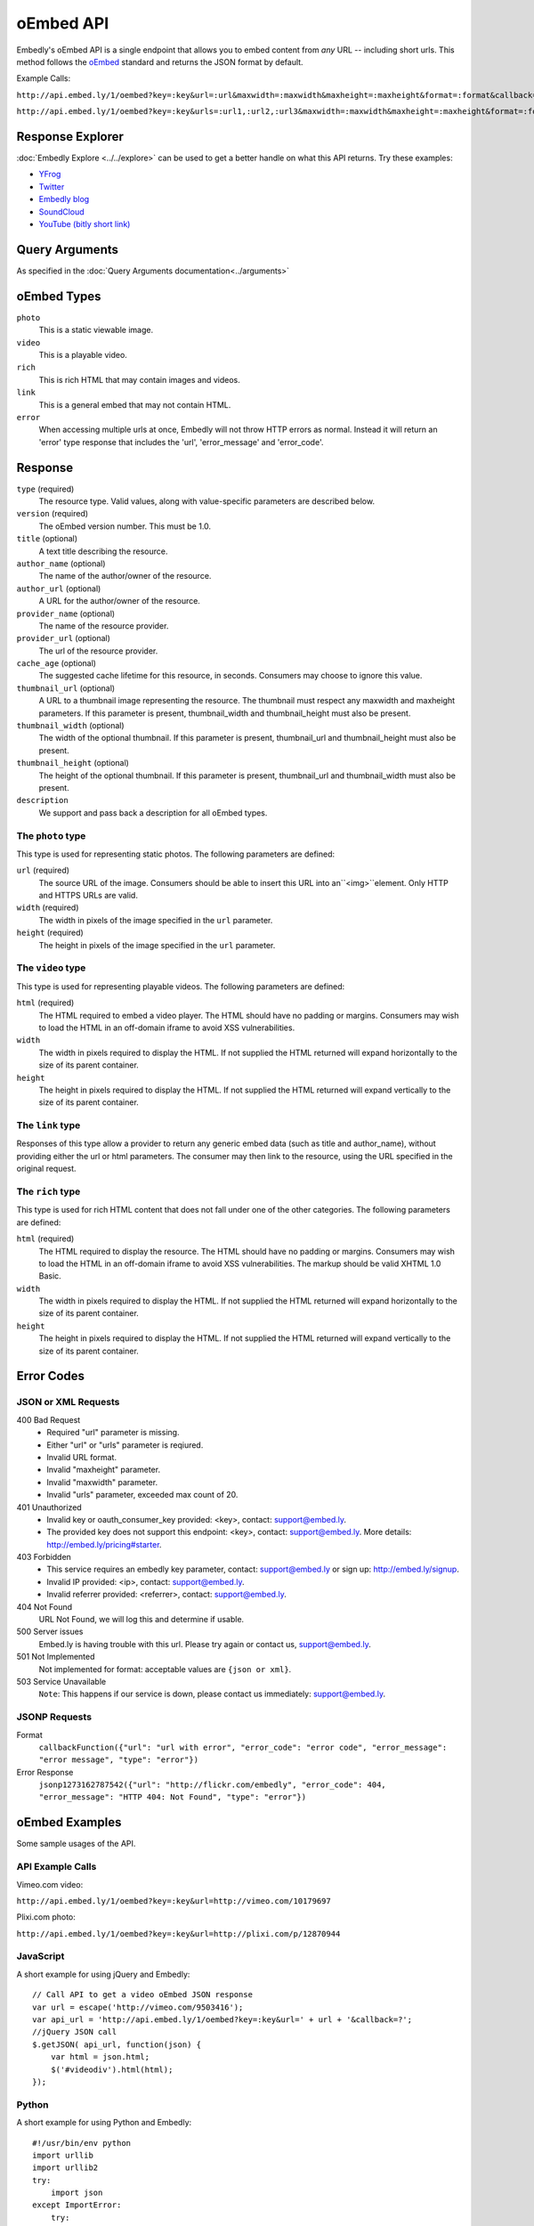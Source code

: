 .. _oembed_1:

oEmbed API
==========
Embedly's oEmbed API is a single endpoint that allows you to embed content from
`any` URL -- including short urls. This method follows the `oEmbed 
<http://oembed.com>`_ standard and returns the JSON format by default.

Example Calls:

``http://api.embed.ly/1/oembed?key=:key&url=:url&maxwidth=:maxwidth&maxheight=:maxheight&format=:format&callback=:callback``

``http://api.embed.ly/1/oembed?key=:key&urls=:url1,:url2,:url3&maxwidth=:maxwidth&maxheight=:maxheight&format=:format&callback=:callback``

Response Explorer
-----------------
:doc:`Embedly Explore <../../explore>` can be used to get a better handle on
what this API returns. Try these examples:

* `YFrog <http://embed.ly/docs/explore/oembed?url=http://yfrog.com/ng41306327j>`_
* `Twitter <http://embed.ly/docs/explore/oembed/?url=http://twitter.com/embedly/status/29481593334>`_
* `Embedly blog <http://embed.ly/docs/explore/oembed/?url=http://blog.embed.ly/31814817>`_
* `SoundCloud <http://embed.ly/docs/explore/oembed/?url=http://soundcloud.com/mrenti/merenti-la-karambaa>`_
* `YouTube (bitly short link) <http://embed.ly/docs/explore/oembed/?url=http://bit.ly/cXVifg>`_

Query Arguments
----------------
As specified in the :doc:`Query Arguments documentation<../arguments>`

oEmbed Types
------------

``photo``
    This is a static viewable image.

``video``
    This is a playable video.

``rich``
    This is rich HTML that may contain images and videos.

``link``
    This is a general embed that may not contain HTML.

``error``
    When accessing multiple urls at once, Embedly will not throw HTTP errors as
    normal. Instead it will return an 'error' type response that includes the 
    'url', 'error_message' and 'error_code'.

Response
--------

``type`` (required)
    The resource type. Valid values, along with value-specific parameters are
    described below.

``version`` (required)
    The oEmbed version number. This must be 1.0.

``title`` (optional)
    A text title describing the resource.

``author_name`` (optional)
    The name of the author/owner of the resource.

``author_url`` (optional)
    A URL for the author/owner of the resource.

``provider_name`` (optional)
    The name of the resource provider.

``provider_url`` (optional)
    The url of the resource provider.

``cache_age`` (optional)
    The suggested cache lifetime for this resource, in seconds. Consumers may 
    choose to ignore this value.

``thumbnail_url`` (optional)
    A URL to a thumbnail image representing the resource. The thumbnail must 
    respect any maxwidth and maxheight parameters. If this parameter is present,
    thumbnail_width and thumbnail_height must also be present.

``thumbnail_width`` (optional)
    The width of the optional thumbnail. If this parameter is present, 
    thumbnail_url and thumbnail_height must also be present.

``thumbnail_height`` (optional)
    The height of the optional thumbnail. If this parameter is present, 
    thumbnail_url and thumbnail_width must also be present.

``description``
    We support and pass back a description for all oEmbed types.

 
The ``photo`` type
^^^^^^^^^^^^^^^^^^
This type is used for representing static photos. The following parameters are
defined:

``url`` (required)
    The source URL of the image. Consumers should be able to insert this URL
    into an``<img>``element. Only HTTP and HTTPS URLs are valid.

``width`` (required)
    The width in pixels of the image specified in the ``url`` parameter.

``height`` (required)
    The height in pixels of the image specified in the ``url`` parameter.

    
The ``video`` type
^^^^^^^^^^^^^^^^^^
This type is used for representing playable videos. The following parameters
are defined:

``html`` (required)
    The HTML required to embed a video player. The HTML should have no padding
    or margins. Consumers may wish to load the HTML in an off-domain iframe to
    avoid XSS vulnerabilities.
    
``width``
    The width in pixels required to display the HTML. If not supplied
    the HTML returned will expand horizontally to the size of its parent
    container.
    
``height``
    The height in pixels required to display the HTML. If not supplied
    the HTML returned will expand vertically to the size of its parent
    container.


The ``link`` type
^^^^^^^^^^^^^^^^^
Responses of this type allow a provider to return any generic embed data (such
as title and author_name), without providing either the url or html parameters.
The consumer may then link to the resource, using the URL specified in the 
original request.
    
The ``rich`` type
^^^^^^^^^^^^^^^^^
This type is used for rich HTML content that does not fall under one of the
other categories. The following parameters are defined:

``html`` (required)
    The HTML required to display the resource. The HTML should have no padding
    or margins. Consumers may wish to load the HTML in an off-domain iframe to
    avoid XSS vulnerabilities. The markup should be valid XHTML 1.0 Basic.
    
``width``
    The width in pixels required to display the HTML. If not supplied
    the HTML returned will expand horizontally to the size of its parent
    container.

``height``
    The height in pixels required to display the HTML. If not supplied
    the HTML returned will expand vertically to the size of its parent
    container.



Error Codes
-----------

JSON or XML Requests
^^^^^^^^^^^^^^^^^^^^

400 Bad Request
  * Required "url" parameter is missing.
  * Either "url" or "urls" parameter is reqiured.
  * Invalid URL format.
  * Invalid "maxheight" parameter.
  * Invalid "maxwidth" parameter.
  * Invalid "urls" parameter, exceeded max count of 20.

401 Unauthorized
  * Invalid key or oauth_consumer_key provided: <key>, contact: support@embed.ly.
  * The provided key does not support this endpoint: <key>, contact: support@embed.ly. More details: http://embed.ly/pricing#starter.

403 Forbidden
  * This service requires an embedly key parameter, contact: support@embed.ly or sign up: http://embed.ly/signup.
  * Invalid IP provided: <ip>, contact: support@embed.ly.
  * Invalid referrer provided: <referrer>, contact: support@embed.ly.
  
404 Not Found
  URL Not Found, we will log this and determine if usable.

500 Server issues
   Embed.ly is having trouble with this url. Please try again or contact us, support@embed.ly.

501 Not Implemented
   Not implemented for format: acceptable values are ``{json or xml}``.

503 Service Unavailable
  ``Note``: This happens if our service is down, please contact us immediately: support@embed.ly.

JSONP Requests
^^^^^^^^^^^^^^

Format
    ``callbackFunction({"url": "url with error", "error_code": "error code", 
    "error_message": "error message", "type": "error"})``
 
Error Response
    ``jsonp1273162787542({"url": "http://flickr.com/embedly", "error_code": 404, "error_message": 
    "HTTP 404: Not Found", "type": "error"})``


oEmbed Examples
---------------
Some sample usages of the API.

API Example Calls
^^^^^^^^^^^^^^^^^

Vimeo.com video:

``http://api.embed.ly/1/oembed?key=:key&url=http://vimeo.com/10179697``

Plixi.com photo:

``http://api.embed.ly/1/oembed?key=:key&url=http://plixi.com/p/12870944``
    
JavaScript
^^^^^^^^^^
A short example for using jQuery and Embedly::

    // Call API to get a video oEmbed JSON response
    var url = escape('http://vimeo.com/9503416');
    var api_url = 'http://api.embed.ly/1/oembed?key=:key&url=' + url + '&callback=?';
    //jQuery JSON call
    $.getJSON( api_url, function(json) {
        var html = json.html;
        $('#videodiv').html(html);
    });
    
Python
^^^^^^
A short example for using Python and Embedly::

    #!/usr/bin/env python
    import urllib
    import urllib2
    try:
        import json
    except ImportError:
        try:
            import simplejson as json
        except ImportError:
            raise ImportError("Need a json decoder")
    
    ACCEPTED_ARGS = ['maxwidth', 'maxheight', 'format']
    
    def get_oembed(url, **kwargs):
        """
        Example Embedly oEmbed Function
        """
        api_url = 'http://api.embed.ly/1/oembed?'
    
        params = {'url': url , 'key': ':key' }
    
        for key, value in kwargs.items():
            if key not in ACCEPTED_ARGS:
                raise ValueError("Invalid Argument %s" % key)
            params[key] = value
    
        oembed_call = "%s%s" % (api_url, urllib.urlencode(params))
    
        return json.loads(urllib2.urlopen(oembed_call).read())
    
    if __name__ == "__main__":
        urls = ["http://vimeo.com/9503416",
                "http://plixi.com/p/12870944"]
    
        for url in urls:
            print "\n\nurl: %s\n" % url
            print get_oembed(url)
            print "\n\n"
